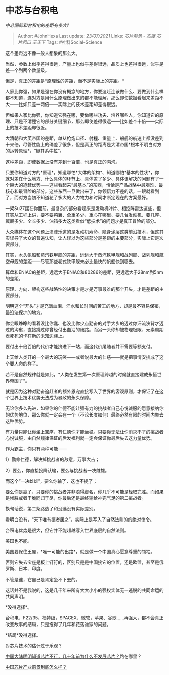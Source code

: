 * 中芯与台积电
  :PROPERTIES:
  :CUSTOM_ID: 中芯与台积电
  :END:

/中芯国际和台积电的差距有多大?/

#+BEGIN_QUOTE
  Author: #JohnHexa Last update: /23/07/2021/ Links: [[芯片前景 - 态度]]
  [[芯片风口]] [[王天下]] Tags: #社科Social-Science
#+END_QUOTE

这个差距远不像一般人想象的那么大。

当然，参数上似乎差得很远，产量上也似乎差得很远，品质上也差得很远，似乎是差一个到两个数量级。

但是，真正的差距是*原理性的差距，而不是实际上的差距。*

人家比你强，如果是强在你没有概念的地方，你要追赶连该做什么、要做到什么样都不知道，连对方是用什么原理做出来的都不能理解，那么即使数据看起来差距不大------比如只差一两倍------实际上的技术差距却差得很远。

但如果人家比你强，你知道它强在哪，要做哪些功夫、培养哪些人，你知道它的原理、只是不清楚它的部分关键细节，那么即使差得很远------比如差个十倍------实际上的技术差距却很近。

大清朝和大英帝国的差距，单从枪炮口径、射程、重量上、船舰的航速上都没差到十来倍，尽管性能上的确差了很多，但是真正的距离是大清帝国*根本不明白对方的运转原理*，“疑其系牛拉”。

这种差距，即使数据上没有差到十百倍，也是真正的鸿沟。

只要你知道对方的*原理*，知道哪怕*大体的架构*、知道哪怕*基本的性状*，你就对差在什么地方、什么具体的环节上、具体差了多少、具体该解决的问题有了一个巨大的追赶优势------这些看起来“最基本”的东西，恰恰是产品战略中最艰难、最核心和最冒险的部分。这些东西一旦做出来了，你领悟力不差的话，一眼就看到了，而对方当初不知道花了多大的人力物力和时间才断定现在的方案最好。

一架Su27摆在你面前，最复杂的部分看起来是发动机叶片、相控阵雷达这些，但其实从工程上讲，要不要鸭翼、全重多少、重心在哪里、要几台发动机、要几座、翼展多少、全长多少、油箱多大这类看似“低技术”的问题才是真正冒险的部分。

大众媒体在这个问题上津津乐道的是发动机寿命、隐身涂层这类前沿技术，但这其实误导了大众的普遍认知，让人误以为这些部分是差距的主要部分，实际上它是次要部分。

其实，木头帆船和蒸汽铁甲舰的差距，远远大于蒸汽铁甲舰和战列舰、战列舰和航空母舰的差距------尽管那些老式铁甲舰未必比最快的帆船快到哪去。

算盘和ENIAC的差距，远远大于ENIAC和80286的差距，更远远大于28nm到5nm的差距。

原理、方向、架构这些战略性的决策才是才是万事最难的那个开头，才是差距的主要部分。

明明这个“开头”才是充满血泪、汗水和长时间的苦工的地方，却是最不容易保密，最没法保护的地方。

你会眼睁睁的看着没比你蠢、也没比你少点勤奋的对手大步的迈过你汗流浃背才迈过的沟壑，直接跳过你曾经付出血泪的歧路。而另一头你却被物理极限、元素周期表死死的卡在新的未知边疆上。

要付出十倍百倍的代价才能挤进下一站，而这代价尾随者并不需要等额支付。

上天给人类开的一个最大的玩笑------或者说最大的仁慈------就是把事情安排成了这个要人命的样子。

若不是自然规律就是如此，*人类在发生第一次原理跨越的时候就直接建成永恒世界帝国了*。

就是因为这种对勤奋追赶者的额外恩宠直接写入了世界的客观原则，才保证了在这个世界上技术优势无法成为暴政的永久保障。

无论你多么先进，如果你的仁德不能让强有力的挑战者自己心悦诚服的愿意接纳你的优势地位，那么你就一定会在一个（不论长度如何）最终必然有限的时间内失去这种优势。

有力量只能让你坐上宝座，有仁德你才能坐稳。只要你无法让你消灭不了的挑战者心悦诚服，由自然规律保证的后发福利就一定会保证你最后失去这力量优势。

作为霸主，你只有两种可能------

1）勤修仁德，解决掉挑战者的敌意，万事大吉；

2）要么，你直接投降认输，要么与挑战者一决雌雄。

而这个“一决雌雄”，要么你输了，这也不提了；

要么你是赢了，只要你的挑战者并非浪得虚名，你几乎不可能是轻取完胜。而如果是惨胜或者干脆同归于尽，你最后还是最终输给神完气足的第二挑战者。

换句话说，第二条路选了和没选没有实际差别。

看明白没有，“天下唯有德者居之”，实际上是写入了自然法则的的绝对律令。

台积电优势是很大，但它并不能超越写入世界底层的自然法则。

美国也不能。

美国要保住王座，*唯一可能的出路*，就是做一个中国真心愿意尊重的领袖。

否则它失去宝座是板上钉钉的，区别只是是中国接它的位置，还是欧盟，甚至是俄罗斯、日本、印度。

不管是谁，它自己是肯定坐不下去的。

这话并不是我说的，这是几千年来所有大大小小的强权实体无一逃脱的共同命运的共同声明。

*没得选择*。

台积电、F22/35，福特级，SPACEX、微软，苹果、谷歌......再强大，都不会真正改变故事的结局，只是拖得了几年和花落谁家的问题。

*结局*没得选择。

对芯片技术的估计过于乐观？

[[https://www.zhihu.com/question/275316968/answer/497644862][中国大陆明明知道芯片不行，几十年前为什么不发展芯片？]]路在哪里？

[[https://www.zhihu.com/question/305898679/answer/563613133][中国芯片产业前景到底怎么样？]]
